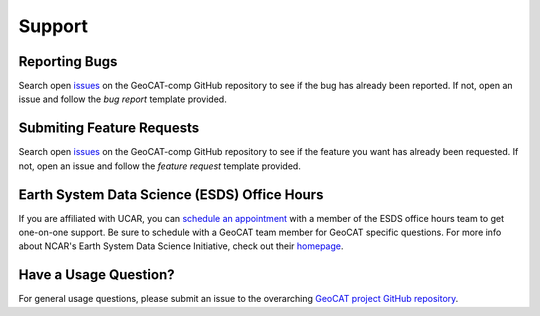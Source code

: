 Support
=======

Reporting Bugs
--------------
Search open `issues <https://github.com/NCAR/geocat-comp/issues>`_ on the GeoCAT-comp GitHub repository to see if the
bug has already been reported. If not, open an issue and follow the *bug report* template provided.

Submiting Feature Requests
--------------------------
Search open `issues <https://github.com/NCAR/geocat-comp/issues>`_ on the GeoCAT-comp GitHub repository to see if the
feature you want has already been requested. If not, open an issue and follow the *feature request* template provided.

Earth System Data Science (ESDS) Office Hours
---------------------------------------------
If you are affiliated with UCAR, you can `schedule an appointment <https://sundog.ucar.edu/Interact/Pages/Content/Document.aspx?id=6160>`_
with a member of the ESDS office hours team to get one-on-one support. Be sure to schedule with a GeoCAT team member for
GeoCAT specific questions. For more info about NCAR's Earth System Data Science Initiative, check out their `homepage <https://ncar.github.io/esds/>`_.

Have a Usage Question?
----------------------
For general usage questions, please submit an issue to the overarching `GeoCAT project GitHub repository <https://github.com/NCAR/geocat>`_.
